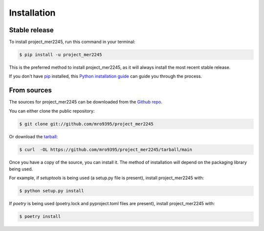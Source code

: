 .. highlight:: shell

============
Installation
============


Stable release
--------------

To install project_mer2245, run this command in your terminal:

.. code-block:: console

    $ pip install -u project_mer2245

This is the preferred method to install project_mer2245, as it will always install the most recent stable release.

If you don't have `pip`_ installed, this `Python installation guide`_ can guide
you through the process.

.. _pip: https://pip.pypa.io
.. _Python installation guide: http://docs.python-guide.org/en/latest/starting/installation/


From sources
------------

The sources for project_mer2245 can be downloaded from the `Github repo`_.

You can either clone the public repository:

.. code-block:: console

    $ git clone git://github.com/mro9395/project_mer2245

Or download the `tarball`_:

.. code-block:: console

    $ curl  -OL https://github.com/mro9395/project_mer2245/tarball/main

Once you have a copy of the source, you can install it. The method of installation will depend on the packaging library being used.

For example, if `setuptools` is being used (a setup.py file is present), install project_mer2245 with:

.. code-block:: console

    $ python setup.py install

If `poetry` is being used (poetry.lock and pyproject.toml files are present), install project_mer2245 with:

.. code-block:: console

    $ poetry install


.. _Github repo: https://github.com/mro9395/project_mer2245
.. _tarball: https://github.com/mro9395/project_mer2245/tarball/master
